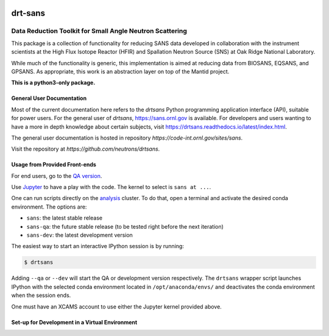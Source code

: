 .. image:: https://img.shields.io/readthedocs/drtsans.svg?logo=read-the-docs
   :target: https://drtsans.readthedocs.io/latest
   :alt: Documentation Status

.. image:: https://github.com/neutrons/drtsans/actions/workflows/package.yml/badge.svg?branch=qa
   :alt: CI - Package
   :target: https://github.com/neutrons/drtsans/actions/workflows/package.yml?query=branch:qa

.. image:: https://github.com/neutrons/drtsans/actions/workflows/test.yml/badge.svg?branch=next
   :alt: CI - Test
   :target: https://github.com/neutrons/drtsans/actions/workflows/test.yml?query=branch:next

.. image:: https://codecov.io/gh/neutrons/drtsans/branch/next/graph/badge.svg?token=q1f07RUI88
   :alt: codecov
   :target: https://codecov.io/gh/neutrons/drtsans

.. image:: https://www.bestpractices.dev/projects/6400/badge
   :alt: CII Best Practices
   :target: https://www.bestpractices.dev/projects/6400



===========
drt-sans
===========

Data Reduction Toolkit for Small Angle Neutron Scattering
--------------------------------------------------------

This package is a collection of functionality for reducing SANS data developed in collaboration with the instrument
scientists at the High Flux Isotope Reactor (HFIR) and Spallation Neutron Source (SNS) at Oak Ridge National Laboratory.

While much of the functionality is generic, this implementation is aimed at reducing data from BIOSANS, EQSANS,
and GPSANS. As appropriate, this work is an abstraction layer on top of the Mantid project.

**This is a python3-only package.**

--------------------------
General User Documentation
--------------------------

Most of the current documentation here refers to the `drtsans` Python programming application interface (API), suitable for
power users. For the general user of `drtsans`, https://sans.ornl.gov is available. For developers and users wanting to have a more in depth knowledge about certain subjects, visit https://drtsans.readthedocs.io/latest/index.html.

The general user documentation is hosted in repository `https://code-int.ornl.gov/sites/sans`.

Visit the repository at `https://github.com/neutrons/drtsans`.

------------------------------
Usage from Provided Front-ends
------------------------------

For end users, go to the `QA version <http://scse-ui.ornl.gov:8080/>`_.

Use `Jupyter <https://jupyter.sns.gov/>`_ to have a play with the code.
The kernel to select is ``sans at ...``.

One can run scripts directly on the `analysis <https://analysis.sns.gov/>`_ cluster.
To do that, open a terminal and activate the desired conda environment. The options are:

* ``sans``: the latest stable release
* ``sans-qa``: the future stable release (to be tested right before the next iteration)
* ``sans-dev``: the latest development version

The easiest way to start an interactive IPython session is by running:

.. code-block:: shell

   $ drtsans

Adding ``--qa`` or ``--dev`` will start the QA or development version respectively.
The ``drtsans`` wrapper script launches IPython with the selected conda environment located in ``/opt/anaconda/envs/``
and deactivates the conda environment when the session ends.

One must have an XCAMS account to use either the Jupyter kernel provided above.

-----------------------------------------------
Set-up for Development in a Virtual Environment
-----------------------------------------------
